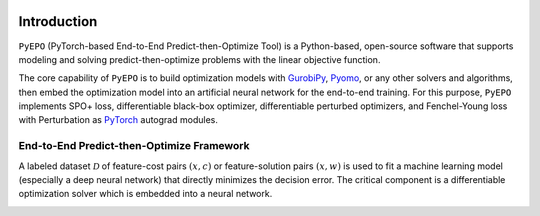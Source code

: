.. image:: ../images/logo1.png
  :width: 1000

Introduction
++++++++++++

``PyEPO`` (PyTorch-based End-to-End Predict-then-Optimize Tool) is a Python-based, open-source software that supports modeling and solving predict-then-optimize problems with the linear objective function.

The core capability of ``PyEPO`` is to build optimization models with `GurobiPy <https://www.gurobi.com/>`_, `Pyomo <http://www.pyomo.org/>`_, or any other solvers and algorithms, then embed the optimization model into an artificial neural network for the end-to-end training. For this purpose, ``PyEPO`` implements SPO+ loss, differentiable black-box optimizer, differentiable perturbed optimizers, and Fenchel-Young loss with Perturbation as `PyTorch <https://pytorch.org/>`_ autograd modules.

End-to-End Predict-then-Optimize Framework
-----------------------------------------

A labeled dataset :math:`\mathcal{D}` of feature-cost pairs  :math:`(x,c)` or feature-solution pairs :math:`(x,w)` is used to fit a machine learning model (especially a deep neural network) that directly minimizes the decision error. The critical component is a differentiable optimization solver which is embedded into a neural network.

.. image:: ../images/e2e.png
   :width: 900
